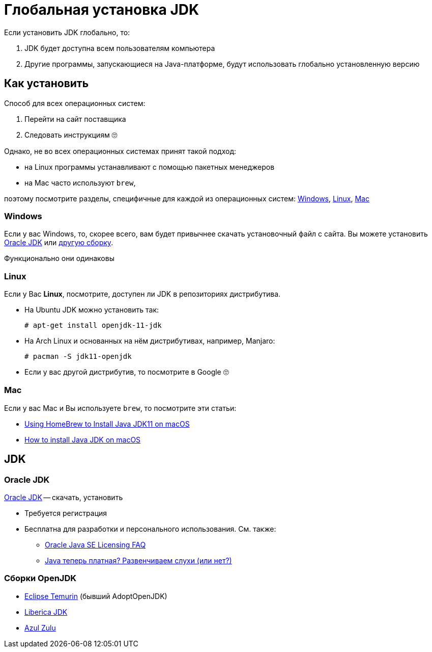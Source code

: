 = Глобальная установка JDK

Если установить JDK глобально, то:

. JDK будет доступна всем пользователям компьютера
. Другие программы, запускающиеся на Java-платформе, будут использовать глобально установленную версию

== Как установить

Способ для всех операционных систем:

. Перейти на сайт поставщика
. Следовать инструкциям 🙄

Однако, не во всех операционных системах принят такой подход:

* на Linux программы устанавливают с помощью пакетных менеджеров
* на Mac часто используют `brew`,

поэтому посмотрите разделы, специфичные для каждой из операционных систем: <<windows>>, <<linux>>, <<mac>>

[#windows]
=== Windows

Если у вас Windows, то, скорее всего, вам будет привычнее скачать установочный файл с сайта.
Вы можете установить <<oracle-jdk,Oracle JDK>> или <<openjdk-builds,другую сборку>>.

Функционально они одинаковы

[#linux]
=== Linux

Если у Вас *Linux*, посмотрите, доступен ли JDK в репозиториях дистрибутива.

* На Ubuntu JDK можно установить так:
+
[source,shell script]
----
# apt-get install openjdk-11-jdk
----
* На Arch Linux и основанных на нём дистрибутивах, например, Manjaro:
+
[source,shell script]
----
# pacman -S jdk11-openjdk
----
* Если у вас другой дистрибутив, то посмотрите в Google 🙄

[#mac]
=== Mac

Если у вас Mac и Вы используете `brew`, то посмотрите эти статьи:

* https://medium.com/macoclock/using-homebrew-to-install-java-jdk11-on-macos-44b30f497b38[Using HomeBrew to Install Java JDK11 on macOS]
* https://mkyong.com/java/how-to-install-java-on-mac-osx/[How to install Java JDK on macOS]

== JDK

[#oracle-jdk]
=== Oracle JDK

https://www.oracle.com/java/technologies/javase-jdk11-downloads.html[Oracle JDK] -- скачать, установить

* Требуется регистрация
* Бесплатна для разработки и персонального использования.
См. также:
** https://www.oracle.com/java/technologies/javase/jdk-faqs.html[Oracle Java SE Licensing FAQ]
** https://habr.com/ru/post/448632/[Java теперь платная? Развенчиваем слухи (или нет?)]

[#openjdk-builds]
=== Сборки OpenJDK

* https://adoptium.net/index.html[Eclipse Temurin] (бывший AdoptOpenJDK)
* https://bell-sw.com/[Liberica JDK]
* https://www.azul.com/downloads/?package=jdk#download-openjdk[Azul Zulu]
